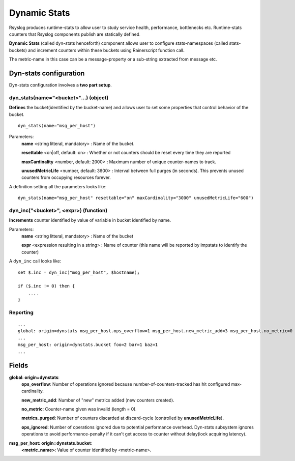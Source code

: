Dynamic Stats
=============

Rsyslog produces runtime-stats to allow user to study service health, performance, bottlenecks etc. Runtime-stats counters that Rsyslog components publish are statically defined.

**Dynamic Stats** (called dyn-stats henceforth) component allows user to configure stats-namespaces (called stats-buckets) and increment counters within these buckets using Rainerscript function call.

The metric-name in this case can be a message-property or a sub-string extracted from message etc.

Dyn-stats configuration
^^^^^^^^^^^^^^^^^^^^^^^

Dyn-stats configuration involves a **two part setup**.

dyn_stats(name="<bucket>"...) (object)
--------------------------------------

**Defines** the bucket(identified by the bucket-name) and allows user to set some properties that control behavior of the bucket.

::

   dyn_stats(name="msg_per_host")

Parameters:
    **name** <string litteral, mandatory> : Name of the bucket.

    **resettable** <on|off, default: on> : Whether or not counters should be reset every time they are reported

    **maxCardinality** <number, default: 2000> : Maximum number of unique counter-names to track.

    **unusedMetricLife** <number, default: 3600> : Interval between full purges (in seconds).  This prevents unused counters from occupying resources forever.


A definition setting all the parameters looks like:

::

   dyn_stats(name="msg_per_host" resettable="on" maxCardinality="3000" unusedMetricLife="600")


dyn_inc("<bucket>", <expr>) (function)
--------------------------------------

**Increments** counter identified by value of variable in bucket identified by name.

Parameters:
    **name** <string litteral, mandatory> : Name of the bucket
    
    **expr** <expression resulting in a string> : Name of counter (this name will be reported by impstats to identify the counter)
    
A ``dyn_inc`` call looks like:

::

   set $.inc = dyn_inc("msg_per_host", $hostname);
   
   if ($.inc != 0) then {
       ....
   }


Reporting
---------

::

   ...
   global: origin=dynstats msg_per_host.ops_overflow=1 msg_per_host.new_metric_add=3 msg_per_host.no_metric=0 msg_per_host.metrics_purged=0 msg_per_host.ops_ignored=0
   ...
   msg_per_host: origin=dynstats.bucket foo=2 bar=1 baz=1
   ...

Fields
^^^^^^

**global: origin=dynstats**:
    **ops_overflow**: Number of operations ignored because number-of-counters-tracked has hit configured max-cardinality.

    **new_metric_add**: Number of "new" metrics added (new counters created).

    **no_metric**: Counter-name given was invalid (length = 0).

    **metrics_purged**: Number of counters discarded at discard-cycle (controlled by **unusedMetricLife**).

    **ops_ignored**: Number of operations ignored due to potential performance overhead. Dyn-stats subsystem ignores operations to avoid performance-penalty if it can't get access to counter without delay(lock acquiring latency).

    
**msg_per_host: origin=dynstats.bucket**:
    **<metric_name>**: Value of counter identified by <metric-name>.

